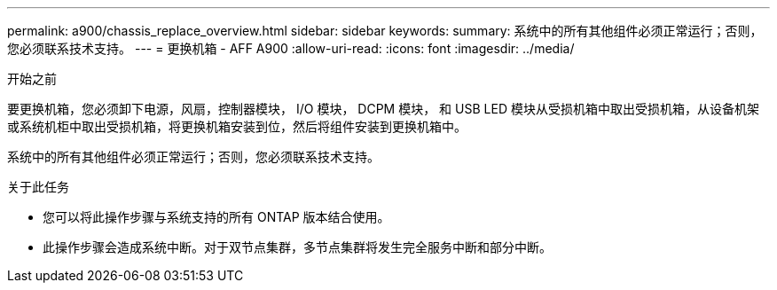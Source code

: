 ---
permalink: a900/chassis_replace_overview.html 
sidebar: sidebar 
keywords:  
summary: 系统中的所有其他组件必须正常运行；否则，您必须联系技术支持。 
---
= 更换机箱 - AFF A900
:allow-uri-read: 
:icons: font
:imagesdir: ../media/


.开始之前
[role="lead"]
要更换机箱，您必须卸下电源，风扇，控制器模块， I/O 模块， DCPM 模块， 和 USB LED 模块从受损机箱中取出受损机箱，从设备机架或系统机柜中取出受损机箱，将更换机箱安装到位，然后将组件安装到更换机箱中。

系统中的所有其他组件必须正常运行；否则，您必须联系技术支持。

.关于此任务
* 您可以将此操作步骤与系统支持的所有 ONTAP 版本结合使用。
* 此操作步骤会造成系统中断。对于双节点集群，多节点集群将发生完全服务中断和部分中断。

